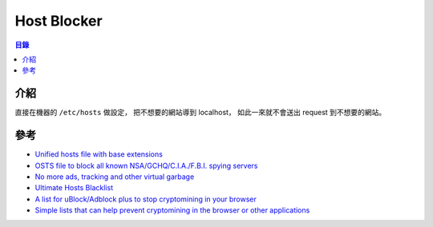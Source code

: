 ========================================
Host Blocker
========================================


.. contents:: 目錄


介紹
========================================

直接在機器的 ``/etc/hosts`` 做設定，
把不想要的網站導到 localhost，
如此一來就不會送出 request 到不想要的網站。



參考
========================================

* `Unified hosts file with base extensions <https://github.com/StevenBlack/hosts>`_
* `OSTS file to block all known NSA/GCHQ/C.I.A./F.B.I. spying servers <https://github.com/CHEF-KOCH/NSABlocklist>`_
* `No more ads, tracking and other virtual garbage <https://github.com/notracking/hosts-blocklists>`_

* `Ultimate Hosts Blacklist <https://github.com/mitchellkrogza/Ultimate.Hosts.Blacklist>`_
* `A list for uBlock/Adblock plus to stop cryptomining in your browser  <https://github.com/hoshsadiq/adblock-nocoin-list/>`_
* `Simple lists that can help prevent cryptomining in the browser or other applications <https://github.com/ZeroDot1/CoinBlockerLists>`_
